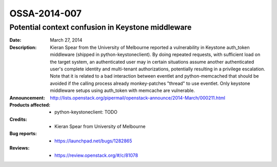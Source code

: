 =============
OSSA-2014-007
=============

Potential context confusion in Keystone middleware
--------------------------------------------------
:Date: March 27, 2014

:Description:

   Kieran Spear from the University of Melbourne reported a vulnerability
   in Keystone auth_token middleware (shipped in python-keystoneclient). By
   doing repeated requests, with sufficient load on the target system, an
   authenticated user may in certain situations assume another
   authenticated user's complete identity and multi-tenant authorizations,
   potentially resulting in a privilege escalation. Note that it is related
   to a bad interaction between eventlet and python-memcached that should
   be avoided if the calling process already monkey-patches "thread" to use
   eventlet. Only keystone middleware setups using auth_token with memcache
   are vulnerable.

:Announcement:

   `http://lists.openstack.org/pipermail/openstack-announce/2014-March/000211.html <http://lists.openstack.org/pipermail/openstack-announce/2014-March/000211.html>`_

:Products affected: 
   - python-keystoneclient: TODO



:Credits: - Kieran Spear from University of Melbourne



:Bug reports:

   - `https://launchpad.net/bugs/1282865 <https://launchpad.net/bugs/1282865>`_



:Reviews:

   - `https://review.openstack.org/#/c/81078 <https://review.openstack.org/#/c/81078>`_



